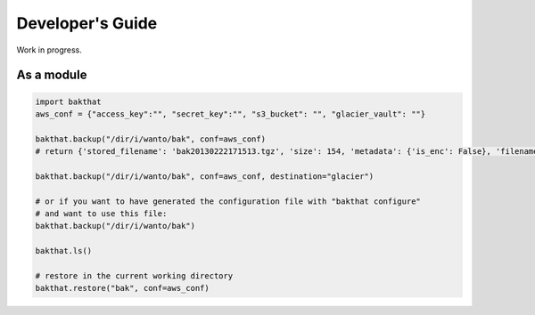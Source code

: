 .. _developer_guide:

Developer's Guide
=================

Work in progress.

As a module
-----------

.. code-block:: python

    import bakthat
    aws_conf = {"access_key":"", "secret_key":"", "s3_bucket": "", "glacier_vault": ""}

    bakthat.backup("/dir/i/wanto/bak", conf=aws_conf)
    # return {'stored_filename': 'bak20130222171513.tgz', 'size': 154, 'metadata': {'is_enc': False}, 'filename': 'bak'}

    bakthat.backup("/dir/i/wanto/bak", conf=aws_conf, destination="glacier")

    # or if you want to have generated the configuration file with "bakthat configure"
    # and want to use this file:
    bakthat.backup("/dir/i/wanto/bak")

    bakthat.ls()

    # restore in the current working directory
    bakthat.restore("bak", conf=aws_conf)
